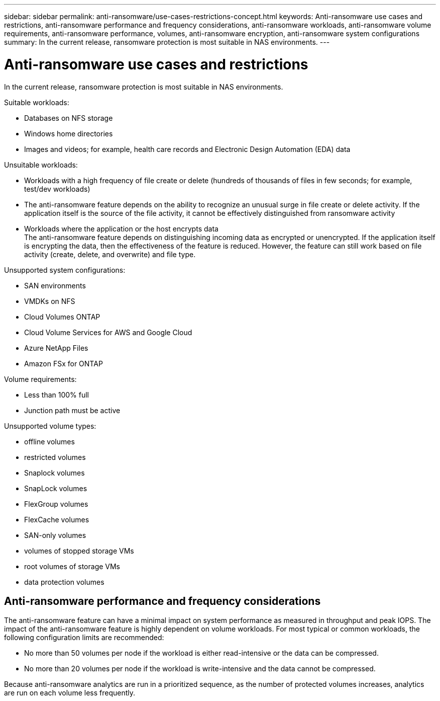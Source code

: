 ---
sidebar: sidebar
permalink: anti-ransomware/use-cases-restrictions-concept.html
keywords: Anti-ransomware use cases and restrictions, anti-ransomware performance and frequency considerations, anti-ransomware workloads, anti-ransomware volume requirements, anti-ransomware performance, volumes, anti-ransomware encryption, anti-ransomware system configurations
summary: In the current release, ransomware protection is most suitable in NAS environments. 
---

= Anti-ransomware use cases and restrictions
:toc: macro
:hardbreaks:
:toclevels: 1
:nofooter:
:icons: font
:linkattrs:
:imagesdir: ./media/

// new for ONTAP 9.10.1

[.lead]
In the current release, ransomware protection is most suitable in NAS environments.

Suitable workloads:

* Databases on NFS storage
* Windows home directories
* Images and videos; for example, health care records and Electronic Design Automation (EDA) data

Unsuitable workloads:

* Workloads with a high frequency of file create or delete (hundreds of thousands of files in few seconds; for example, test/dev workloads)
* The anti-ransomware feature depends on the ability to recognize an unusual surge in file create or delete activity. If the application itself is the source of the file activity, it cannot be effectively distinguished from ransomware activity
* Workloads where the application or the host encrypts data
The anti-ransomware feature depends on distinguishing incoming data as encrypted or unencrypted. If the application itself is encrypting the data, then the effectiveness of the feature is reduced. However, the feature can still work based on file activity (create, delete, and overwrite) and file type.

Unsupported system configurations:

* SAN environments
* VMDKs on NFS
* Cloud Volumes ONTAP
* Cloud Volume Services for AWS and Google Cloud
* Azure NetApp Files
* Amazon FSx for ONTAP

Volume requirements:

* Less than 100% full
* Junction path must be active

Unsupported volume types:

* offline volumes
* restricted volumes
* Snaplock volumes
* SnapLock volumes
* FlexGroup volumes
* FlexCache volumes
* SAN-only volumes
*	volumes of stopped storage VMs
*	root volumes of storage VMs
*	data protection volumes

== Anti-ransomware performance and frequency considerations

The anti-ransomware feature can have a minimal impact on system performance as measured in throughput and peak IOPS. The impact of the anti-ransomware feature is highly dependent on volume workloads. For most typical or common workloads, the following configuration limits are recommended:

* No more than 50 volumes per node if the workload is either read-intensive or the data can be compressed.
* No more than 20 volumes per node if the workload is write-intensive and the data cannot be compressed.

Because anti-ransomware analytics are run in a prioritized sequence, as the number of protected volumes increases, analytics are run on each volume less frequently.
